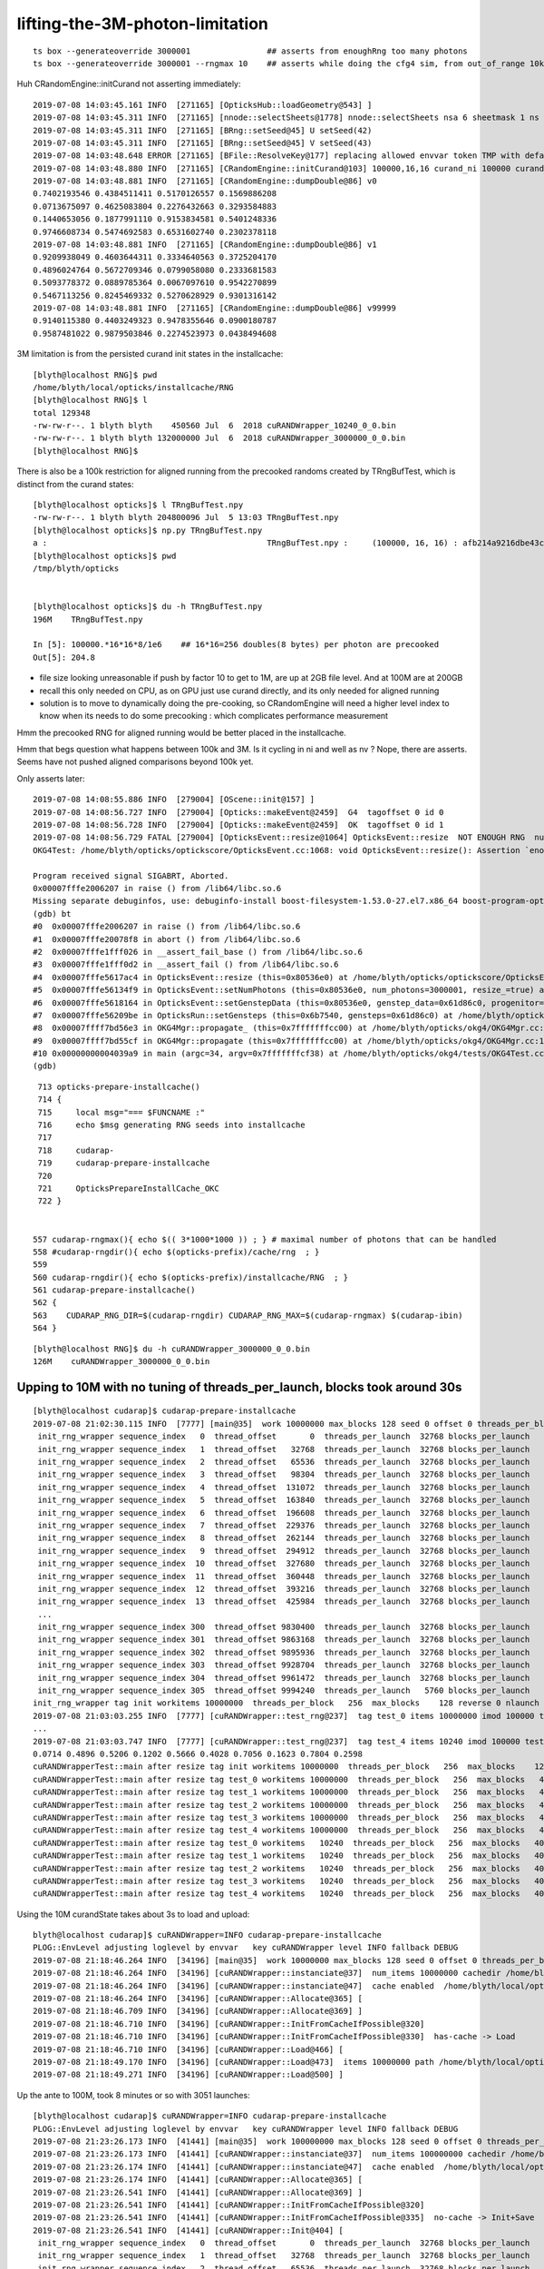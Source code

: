 lifting-the-3M-photon-limitation
==================================


::

     ts box --generateoverride 3000001                ## asserts from enoughRng too many photons
     ts box --generateoverride 3000001 --rngmax 10    ## asserts while doing the cfg4 sim, from out_of_range 10k 
                                                      

Huh CRandomEngine::initCurand not asserting immediately::

    2019-07-08 14:03:45.161 INFO  [271165] [OpticksHub::loadGeometry@543] ]
    2019-07-08 14:03:45.311 INFO  [271165] [nnode::selectSheets@1778] nnode::selectSheets nsa 6 sheetmask 1 ns 1
    2019-07-08 14:03:45.311 INFO  [271165] [BRng::setSeed@45] U setSeed(42)
    2019-07-08 14:03:45.311 INFO  [271165] [BRng::setSeed@45] V setSeed(43)
    2019-07-08 14:03:48.648 ERROR [271165] [BFile::ResolveKey@177] replacing allowed envvar token TMP with default value /tmp/blyth/opticks as envvar not defined 
    2019-07-08 14:03:48.880 INFO  [271165] [CRandomEngine::initCurand@103] 100000,16,16 curand_ni 100000 curand_nv 256
    2019-07-08 14:03:48.881 INFO  [271165] [CRandomEngine::dumpDouble@86] v0
    0.7402193546 0.4384511411 0.5170126557 0.1569886208 
    0.0713675097 0.4625083804 0.2276432663 0.3293584883 
    0.1440653056 0.1877991110 0.9153834581 0.5401248336 
    0.9746608734 0.5474692583 0.6531602740 0.2302378118 
    2019-07-08 14:03:48.881 INFO  [271165] [CRandomEngine::dumpDouble@86] v1
    0.9209938049 0.4603644311 0.3334640563 0.3725204170 
    0.4896024764 0.5672709346 0.0799058080 0.2333681583 
    0.5093778372 0.0889785364 0.0067097610 0.9542270899 
    0.5467113256 0.8245469332 0.5270628929 0.9301316142 
    2019-07-08 14:03:48.881 INFO  [271165] [CRandomEngine::dumpDouble@86] v99999
    0.9140115380 0.4403249323 0.9478355646 0.0900180787 
    0.9587481022 0.9879503846 0.2274523973 0.0438494608 


3M limitation is from the persisted curand init states in the installcache::

    [blyth@localhost RNG]$ pwd
    /home/blyth/local/opticks/installcache/RNG
    [blyth@localhost RNG]$ l
    total 129348
    -rw-rw-r--. 1 blyth blyth    450560 Jul  6  2018 cuRANDWrapper_10240_0_0.bin
    -rw-rw-r--. 1 blyth blyth 132000000 Jul  6  2018 cuRANDWrapper_3000000_0_0.bin
    [blyth@localhost RNG]$ 


There is also be a 100k restriction for aligned running from the precooked randoms created by TRngBufTest, 
which is distinct from the curand states::

    [blyth@localhost opticks]$ l TRngBufTest.npy
    -rw-rw-r--. 1 blyth blyth 204800096 Jul  5 13:03 TRngBufTest.npy
    [blyth@localhost opticks]$ np.py TRngBufTest.npy
    a :                                              TRngBufTest.npy :     (100000, 16, 16) : afb214a9216dbe43c8a3631eefa7dd72 : 20190705-1303 
    [blyth@localhost opticks]$ pwd
    /tmp/blyth/opticks


    [blyth@localhost opticks]$ du -h TRngBufTest.npy
    196M    TRngBufTest.npy

    In [5]: 100000.*16*16*8/1e6    ## 16*16=256 doubles(8 bytes) per photon are precooked 
    Out[5]: 204.8


* file size looking unreasonable if push by factor 10 to get to 1M, are up at 2GB file level.
  And at 100M are at 200GB 

* recall this only needed on CPU, as on GPU just use curand directly, and its only needed
  for aligned running  

* solution is to move to dynamically doing the pre-cooking, so CRandomEngine will 
  need a higher level index to know when its needs to do some precooking : which 
  complicates performance measurement   



Hmm the precooked RNG for aligned running would be better placed in the installcache.

Hmm that begs question what happens between 100k and 3M. 
Is it cycling in ni and well as nv ? Nope, there are asserts.  
Seems have not pushed aligned comparisons beyond 100k yet.



Only asserts later::

    2019-07-08 14:08:55.886 INFO  [279004] [OScene::init@157] ]
    2019-07-08 14:08:56.727 INFO  [279004] [Opticks::makeEvent@2459]  G4  tagoffset 0 id 0
    2019-07-08 14:08:56.728 INFO  [279004] [Opticks::makeEvent@2459]  OK  tagoffset 0 id 1
    2019-07-08 14:08:56.729 FATAL [279004] [OpticksEvent::resize@1064] OpticksEvent::resize  NOT ENOUGH RNG  num_photons 3000001 rng_max 3000000
    OKG4Test: /home/blyth/opticks/optickscore/OpticksEvent.cc:1068: void OpticksEvent::resize(): Assertion `enoughRng && " need to prepare and persist more RNG states up to maximual per propagation number"' failed.
    
    Program received signal SIGABRT, Aborted.
    0x00007fffe2006207 in raise () from /lib64/libc.so.6
    Missing separate debuginfos, use: debuginfo-install boost-filesystem-1.53.0-27.el7.x86_64 boost-program-options-1.53.0-27.el7.x86_64 boost-regex-1.53.0-27.el7.x86_64 boost-system-1.53.0-27.el7.x86_64 expat-2.1.0-10.el7_3.x86_64 glfw-3.2.1-2.el7.x86_64 glibc-2.17-260.el7_6.3.x86_64 keyutils-libs-1.5.8-3.el7.x86_64 krb5-libs-1.15.1-37.el7_6.x86_64 libX11-1.6.5-2.el7.x86_64 libX11-devel-1.6.5-2.el7.x86_64 libXau-1.0.8-2.1.el7.x86_64 libXcursor-1.1.15-1.el7.x86_64 libXext-1.3.3-3.el7.x86_64 libXfixes-5.0.3-1.el7.x86_64 libXinerama-1.1.3-2.1.el7.x86_64 libXrandr-1.5.1-2.el7.x86_64 libXrender-0.9.10-1.el7.x86_64 libXxf86vm-1.1.4-1.el7.x86_64 libcom_err-1.42.9-13.el7.x86_64 libdrm-2.4.91-3.el7.x86_64 libgcc-4.8.5-36.el7_6.1.x86_64 libglvnd-1.0.1-0.8.git5baa1e5.el7.x86_64 libglvnd-glx-1.0.1-0.8.git5baa1e5.el7.x86_64 libicu-50.1.2-17.el7.x86_64 libselinux-2.5-14.1.el7.x86_64 libstdc++-4.8.5-36.el7_6.1.x86_64 libxcb-1.13-1.el7.x86_64 openssl-libs-1.0.2k-16.el7_6.1.x86_64 pcre-8.32-17.el7.x86_64 xerces-c-3.1.1-9.el7.x86_64 zlib-1.2.7-18.el7.x86_64
    (gdb) bt
    #0  0x00007fffe2006207 in raise () from /lib64/libc.so.6
    #1  0x00007fffe20078f8 in abort () from /lib64/libc.so.6
    #2  0x00007fffe1fff026 in __assert_fail_base () from /lib64/libc.so.6
    #3  0x00007fffe1fff0d2 in __assert_fail () from /lib64/libc.so.6
    #4  0x00007fffe5617ac4 in OpticksEvent::resize (this=0x80536e0) at /home/blyth/opticks/optickscore/OpticksEvent.cc:1068
    #5  0x00007fffe56134f9 in OpticksEvent::setNumPhotons (this=0x80536e0, num_photons=3000001, resize_=true) at /home/blyth/opticks/optickscore/OpticksEvent.cc:266
    #6  0x00007fffe5618164 in OpticksEvent::setGenstepData (this=0x80536e0, genstep_data=0x61d86c0, progenitor=true) at /home/blyth/opticks/optickscore/OpticksEvent.cc:1146
    #7  0x00007fffe56209be in OpticksRun::setGensteps (this=0x6b7540, gensteps=0x61d86c0) at /home/blyth/opticks/optickscore/OpticksRun.cc:179
    #8  0x00007ffff7bd56e3 in OKG4Mgr::propagate_ (this=0x7fffffffcc00) at /home/blyth/opticks/okg4/OKG4Mgr.cc:172
    #9  0x00007ffff7bd55cf in OKG4Mgr::propagate (this=0x7fffffffcc00) at /home/blyth/opticks/okg4/OKG4Mgr.cc:117
    #10 0x00000000004039a9 in main (argc=34, argv=0x7fffffffcf38) at /home/blyth/opticks/okg4/tests/OKG4Test.cc:9
    (gdb) 


::

     713 opticks-prepare-installcache()
     714 {
     715     local msg="=== $FUNCNAME :"
     716     echo $msg generating RNG seeds into installcache 
     717 
     718     cudarap-
     719     cudarap-prepare-installcache
     720 
     721     OpticksPrepareInstallCache_OKC
     722 }


    557 cudarap-rngmax(){ echo $(( 3*1000*1000 )) ; } # maximal number of photons that can be handled
    558 #cudarap-rngdir(){ echo $(opticks-prefix)/cache/rng  ; }
    559 
    560 cudarap-rngdir(){ echo $(opticks-prefix)/installcache/RNG  ; }
    561 cudarap-prepare-installcache()
    562 {
    563    CUDARAP_RNG_DIR=$(cudarap-rngdir) CUDARAP_RNG_MAX=$(cudarap-rngmax) $(cudarap-ibin)
    564 }


::

    [blyth@localhost RNG]$ du -h cuRANDWrapper_3000000_0_0.bin
    126M    cuRANDWrapper_3000000_0_0.bin




Upping to 10M with no tuning of threads_per_launch, blocks took around 30s
------------------------------------------------------------------------------

::

    [blyth@localhost cudarap]$ cudarap-prepare-installcache 
    2019-07-08 21:02:30.115 INFO  [7777] [main@35]  work 10000000 max_blocks 128 seed 0 offset 0 threads_per_block 256 cachedir /home/blyth/local/opticks/installcache/RNG
     init_rng_wrapper sequence_index   0  thread_offset       0  threads_per_launch  32768 blocks_per_launch    128   threads_per_block    256  kernel_time     3.2512 ms 
     init_rng_wrapper sequence_index   1  thread_offset   32768  threads_per_launch  32768 blocks_per_launch    128   threads_per_block    256  kernel_time     1.4705 ms 
     init_rng_wrapper sequence_index   2  thread_offset   65536  threads_per_launch  32768 blocks_per_launch    128   threads_per_block    256  kernel_time     2.0541 ms 
     init_rng_wrapper sequence_index   3  thread_offset   98304  threads_per_launch  32768 blocks_per_launch    128   threads_per_block    256  kernel_time     2.5815 ms 
     init_rng_wrapper sequence_index   4  thread_offset  131072  threads_per_launch  32768 blocks_per_launch    128   threads_per_block    256  kernel_time     2.9399 ms 
     init_rng_wrapper sequence_index   5  thread_offset  163840  threads_per_launch  32768 blocks_per_launch    128   threads_per_block    256  kernel_time     3.4478 ms 
     init_rng_wrapper sequence_index   6  thread_offset  196608  threads_per_launch  32768 blocks_per_launch    128   threads_per_block    256  kernel_time     3.9670 ms 
     init_rng_wrapper sequence_index   7  thread_offset  229376  threads_per_launch  32768 blocks_per_launch    128   threads_per_block    256  kernel_time     4.5076 ms 
     init_rng_wrapper sequence_index   8  thread_offset  262144  threads_per_launch  32768 blocks_per_launch    128   threads_per_block    256  kernel_time    61.0181 ms 
     init_rng_wrapper sequence_index   9  thread_offset  294912  threads_per_launch  32768 blocks_per_launch    128   threads_per_block    256  kernel_time    61.5414 ms 
     init_rng_wrapper sequence_index  10  thread_offset  327680  threads_per_launch  32768 blocks_per_launch    128   threads_per_block    256  kernel_time    62.0380 ms 
     init_rng_wrapper sequence_index  11  thread_offset  360448  threads_per_launch  32768 blocks_per_launch    128   threads_per_block    256  kernel_time    62.5264 ms 
     init_rng_wrapper sequence_index  12  thread_offset  393216  threads_per_launch  32768 blocks_per_launch    128   threads_per_block    256  kernel_time    63.0651 ms 
     init_rng_wrapper sequence_index  13  thread_offset  425984  threads_per_launch  32768 blocks_per_launch    128   threads_per_block    256  kernel_time    63.4890 ms 
     ...
     init_rng_wrapper sequence_index 300  thread_offset 9830400  threads_per_launch  32768 blocks_per_launch    128   threads_per_block    256  kernel_time   124.5993 ms 
     init_rng_wrapper sequence_index 301  thread_offset 9863168  threads_per_launch  32768 blocks_per_launch    128   threads_per_block    256  kernel_time   125.1031 ms 
     init_rng_wrapper sequence_index 302  thread_offset 9895936  threads_per_launch  32768 blocks_per_launch    128   threads_per_block    256  kernel_time   125.5352 ms 
     init_rng_wrapper sequence_index 303  thread_offset 9928704  threads_per_launch  32768 blocks_per_launch    128   threads_per_block    256  kernel_time   126.0339 ms 
     init_rng_wrapper sequence_index 304  thread_offset 9961472  threads_per_launch  32768 blocks_per_launch    128   threads_per_block    256  kernel_time   122.8083 ms 
     init_rng_wrapper sequence_index 305  thread_offset 9994240  threads_per_launch   5760 blocks_per_launch     23   threads_per_block    256  kernel_time    33.7541 ms 
    init_rng_wrapper tag init workitems 10000000  threads_per_block   256  max_blocks    128 reverse 0 nlaunch 306 TotalTime 29843.5508 ms 
    2019-07-08 21:03:03.255 INFO  [7777] [cuRANDWrapper::test_rng@237]  tag test_0 items 10000000 imod 100000 test_digest c2a2de538adfc989e122098d2b85751d
    ...
    2019-07-08 21:03:03.747 INFO  [7777] [cuRANDWrapper::test_rng@237]  tag test_4 items 10240 imod 100000 test_digest 4cf2394078b7b8c5125b7e50b51e5dfa
    0.0714 0.4896 0.5206 0.1202 0.5666 0.4028 0.7056 0.1623 0.7804 0.2598 
    cuRANDWrapperTest::main after resize tag init workitems 10000000  threads_per_block   256  max_blocks    128 reverse 0 nlaunch 306 TotalTime 29843.5508 ms 
    cuRANDWrapperTest::main after resize tag test_0 workitems 10000000  threads_per_block   256  max_blocks   4096 reverse 0 nlaunch  10 TotalTime     2.6877 ms 
    cuRANDWrapperTest::main after resize tag test_1 workitems 10000000  threads_per_block   256  max_blocks   4096 reverse 0 nlaunch  10 TotalTime     2.5895 ms 
    cuRANDWrapperTest::main after resize tag test_2 workitems 10000000  threads_per_block   256  max_blocks   4096 reverse 0 nlaunch  10 TotalTime     2.6763 ms 
    cuRANDWrapperTest::main after resize tag test_3 workitems 10000000  threads_per_block   256  max_blocks   4096 reverse 0 nlaunch  10 TotalTime     2.6072 ms 
    cuRANDWrapperTest::main after resize tag test_4 workitems 10000000  threads_per_block   256  max_blocks   4096 reverse 0 nlaunch  10 TotalTime     2.5717 ms 
    cuRANDWrapperTest::main after resize tag test_0 workitems   10240  threads_per_block   256  max_blocks   4096 reverse 0 nlaunch   1 TotalTime     0.0185 ms 
    cuRANDWrapperTest::main after resize tag test_1 workitems   10240  threads_per_block   256  max_blocks   4096 reverse 0 nlaunch   1 TotalTime     0.0137 ms 
    cuRANDWrapperTest::main after resize tag test_2 workitems   10240  threads_per_block   256  max_blocks   4096 reverse 0 nlaunch   1 TotalTime     0.0123 ms 
    cuRANDWrapperTest::main after resize tag test_3 workitems   10240  threads_per_block   256  max_blocks   4096 reverse 0 nlaunch   1 TotalTime     0.0106 ms 
    cuRANDWrapperTest::main after resize tag test_4 workitems   10240  threads_per_block   256  max_blocks   4096 reverse 0 nlaunch   1 TotalTime     0.0120 ms 



Using the 10M curandState takes about 3s to load and upload::

    blyth@localhost cudarap]$ cuRANDWrapper=INFO cudarap-prepare-installcache
    PLOG::EnvLevel adjusting loglevel by envvar   key cuRANDWrapper level INFO fallback DEBUG
    2019-07-08 21:18:46.264 INFO  [34196] [main@35]  work 10000000 max_blocks 128 seed 0 offset 0 threads_per_block 256 cachedir /home/blyth/local/opticks/installcache/RNG
    2019-07-08 21:18:46.264 INFO  [34196] [cuRANDWrapper::instanciate@37]  num_items 10000000 cachedir /home/blyth/local/opticks/installcache/RNG
    2019-07-08 21:18:46.264 INFO  [34196] [cuRANDWrapper::instanciate@47]  cache enabled  /home/blyth/local/opticks/installcache/RNG
    2019-07-08 21:18:46.264 INFO  [34196] [cuRANDWrapper::Allocate@365] [
    2019-07-08 21:18:46.709 INFO  [34196] [cuRANDWrapper::Allocate@369] ]
    2019-07-08 21:18:46.710 INFO  [34196] [cuRANDWrapper::InitFromCacheIfPossible@320] 
    2019-07-08 21:18:46.710 INFO  [34196] [cuRANDWrapper::InitFromCacheIfPossible@330]  has-cache -> Load 
    2019-07-08 21:18:46.710 INFO  [34196] [cuRANDWrapper::Load@466] [
    2019-07-08 21:18:49.170 INFO  [34196] [cuRANDWrapper::Load@473]  items 10000000 path /home/blyth/local/opticks/installcache/RNG/cuRANDWrapper_10000000_0_0.bin load_digest 8a52c997355c02258febd79de900699d
    2019-07-08 21:18:49.271 INFO  [34196] [cuRANDWrapper::Load@500] ]



Up the ante to 100M, took 8 minutes or so with 3051 launches::

    [blyth@localhost cudarap]$ cuRANDWrapper=INFO cudarap-prepare-installcache
    PLOG::EnvLevel adjusting loglevel by envvar   key cuRANDWrapper level INFO fallback DEBUG
    2019-07-08 21:23:26.173 INFO  [41441] [main@35]  work 100000000 max_blocks 128 seed 0 offset 0 threads_per_block 256 cachedir /home/blyth/local/opticks/installcache/RNG
    2019-07-08 21:23:26.173 INFO  [41441] [cuRANDWrapper::instanciate@37]  num_items 100000000 cachedir /home/blyth/local/opticks/installcache/RNG
    2019-07-08 21:23:26.174 INFO  [41441] [cuRANDWrapper::instanciate@47]  cache enabled  /home/blyth/local/opticks/installcache/RNG
    2019-07-08 21:23:26.174 INFO  [41441] [cuRANDWrapper::Allocate@365] [
    2019-07-08 21:23:26.541 INFO  [41441] [cuRANDWrapper::Allocate@369] ]
    2019-07-08 21:23:26.541 INFO  [41441] [cuRANDWrapper::InitFromCacheIfPossible@320] 
    2019-07-08 21:23:26.541 INFO  [41441] [cuRANDWrapper::InitFromCacheIfPossible@335]  no-cache -> Init+Save 
    2019-07-08 21:23:26.541 INFO  [41441] [cuRANDWrapper::Init@404] [
     init_rng_wrapper sequence_index   0  thread_offset       0  threads_per_launch  32768 blocks_per_launch    128   threads_per_block    256  kernel_time     3.3219 ms 
     init_rng_wrapper sequence_index   1  thread_offset   32768  threads_per_launch  32768 blocks_per_launch    128   threads_per_block    256  kernel_time     1.4561 ms 
     init_rng_wrapper sequence_index   2  thread_offset   65536  threads_per_launch  32768 blocks_per_launch    128   threads_per_block    256  kernel_time     2.0511 ms 
     init_rng_wrapper sequence_index   3  thread_offset   98304  threads_per_launch  32768 blocks_per_launch    128   threads_per_block    256  kernel_time     2.5733 ms 
     init_rng_wrapper sequence_index   4  thread_offset  131072  threads_per_launch  32768 blocks_per_launch    128   threads_per_block    256  kernel_time     2.9123 ms 
     init_rng_wrapper sequence_index   5  thread_offset  163840  threads_per_launch  32768 blocks_per_launch    128   threads_per_block    256  kernel_time     3.4478 ms 
     init_rng_wrapper sequence_index   6  thread_offset  196608  threads_per_launch  32768 blocks_per_launch    128   threads_per_block    256  kernel_time     3.9844 ms 
     init_rng_wrapper sequence_index   7  thread_offset  229376  threads_per_launch  32768 blocks_per_launch    128   threads_per_block    256  kernel_time     4.5087 ms 
     init_rng_wrapper sequence_index   8  thread_offset  262144  threads_per_launch  32768 blocks_per_launch    128   threads_per_block    256  kernel_time    60.8563 ms 
     init_rng_wrapper sequence_index   9  thread_offset  294912  threads_per_launch  32768 blocks_per_launch    128   threads_per_block    256  kernel_time    61.3325 ms 
     init_rng_wrapper sequence_index  10  thread_offset  327680  threads_per_launch  32768 blocks_per_launch    128   threads_per_block    256  kernel_time    61.9305 ms 
     init_rng_wrapper sequence_index  11  thread_offset  360448  threads_per_launch  32768 blocks_per_launch    128   threads_per_block    256  kernel_time    62.3002 ms 
     init_rng_wrapper sequence_index  12  thread_offset  393216  threads_per_launch  32768 blocks_per_launch    128   threads_per_block    256  kernel_time    62.8398 ms 
     init_rng_wrapper sequence_index  13  thread_offset  425984  threads_per_launch  32768 blocks_per_launch    128   threads_per_block    256  kernel_time    63.2648 ms 
     init_rng_wrapper sequence_index  14  thread_offset  458752  threads_per_launch  32768 blocks_per_launch    128   threads_per_block    256  kernel_time    63.7788 ms 
     ...
     init_rng_wrapper sequence_index 3047  thread_offset 99844096  threads_per_launch  32768 blocks_per_launch    128   threads_per_block    256  kernel_time   189.4175 ms 
     init_rng_wrapper sequence_index 3048  thread_offset 99876864  threads_per_launch  32768 blocks_per_launch    128   threads_per_block    256  kernel_time   186.1151 ms 
     init_rng_wrapper sequence_index 3049  thread_offset 99909632  threads_per_launch  32768 blocks_per_launch    128   threads_per_block    256  kernel_time   186.7284 ms 
     init_rng_wrapper sequence_index 3050  thread_offset 99942400  threads_per_launch  32768 blocks_per_launch    128   threads_per_block    256  kernel_time   187.2415 ms 
     init_rng_wrapper sequence_index 3051  thread_offset 99975168  threads_per_launch  24832 blocks_per_launch     97   threads_per_block    256  kernel_time   145.4244 ms 

    init_rng_wrapper tag init workitems 100000000  threads_per_block   256  max_blocks    128 reverse 0 nlaunch 3052 TotalTime 436924.7188 ms 
    2019-07-08 21:30:43.634 INFO  [41441] [cuRANDWrapper::Init@412] ]
    2019-07-08 21:30:43.634 INFO  [41441] [cuRANDWrapper::Save@428] [
    2019-07-08 21:30:46.240 INFO  [41441] [cuRANDWrapper::Save@437]  items 100000000 path /home/blyth/local/opticks/installcache/RNG/cuRANDWrapper_100000000_0_0.bin save_digest 0f422ebd7e91af1e138fcdd5c50916b9
    2019-07-08 21:30:46.240 INFO  [41441] [cuRANDWrapper::SaveToFile@528]  create directory  path /home/blyth/local/opticks/installcache/RNG/cuRANDWrapper_100000000_0_0.bin cache_dir /home/blyth/local/opticks/installcache/RNG
    2019-07-08 21:31:04.745 INFO  [41441] [cuRANDWrapper::Save@446] ]
      

Attempt to tweak MAX_BLOCKS in cudarap-test-1M shows no significant change in total kernel time
when rearrange to do fewer launches.

Loading+uploading the 100M file (which is 4.1G) takes under 20s::

    [blyth@localhost cudarap]$ cuRANDWrapper=INFO cudarap-prepare-installcache
    PLOG::EnvLevel adjusting loglevel by envvar   key cuRANDWrapper level INFO fallback DEBUG
    2019-07-08 21:34:42.030 INFO  [59110] [main@35]  work 100000000 max_blocks 128 seed 0 offset 0 threads_per_block 256 cachedir /home/blyth/local/opticks/installcache/RNG
    2019-07-08 21:34:42.031 INFO  [59110] [cuRANDWrapper::instanciate@37]  num_items 100000000 cachedir /home/blyth/local/opticks/installcache/RNG
    2019-07-08 21:34:42.032 INFO  [59110] [cuRANDWrapper::instanciate@47]  cache enabled  /home/blyth/local/opticks/installcache/RNG
    2019-07-08 21:34:42.032 INFO  [59110] [cuRANDWrapper::Allocate@365] [
    2019-07-08 21:34:42.462 INFO  [59110] [cuRANDWrapper::Allocate@369] ]
    2019-07-08 21:34:42.462 INFO  [59110] [cuRANDWrapper::InitFromCacheIfPossible@320] 
    2019-07-08 21:34:42.462 INFO  [59110] [cuRANDWrapper::InitFromCacheIfPossible@330]  has-cache -> Load 
    2019-07-08 21:34:42.462 INFO  [59110] [cuRANDWrapper::Load@466] [
    2019-07-08 21:35:00.092 INFO  [59110] [cuRANDWrapper::Load@473]  items 100000000 path /home/blyth/local/opticks/installcache/RNG/cuRANDWrapper_100000000_0_0.bin load_digest 0f422ebd7e91af1e138fcdd5c50916b9
    2019-07-08 21:35:01.112 INFO  [59110] [cuRANDWrapper::Load@500] ]


::

    [blyth@localhost RNG]$ du -h *
    4.1G    cuRANDWrapper_100000000_0_0.bin
    420M    cuRANDWrapper_10000000_0_0.bin
    42M     cuRANDWrapper_1000000_0_0.bin
    126M    cuRANDWrapper_3000000_0_0.bin
    440K    cuRANDWrapper_10240_0_0.bin


Rearranged rngmax option to be in millions, so can easily switch between which curandStates to load with::

   --rngmax 3    # default
   --rngmax 10
   --rngmax 100

TODO: find or create a tool to compute a byte range digest, so can check these match appropriately  



At 12G and 24G available memory on TITAN V and TITAN RTX there is no probably no issue from the 4.1G::

    [blyth@localhost cuda-10.1]$ cuda-samples-bin-deviceQuery 
    running /home/blyth/local/NVIDIA_CUDA-10.1_Samples/bin/x86_64/linux/release/deviceQuery
    /home/blyth/local/NVIDIA_CUDA-10.1_Samples/bin/x86_64/linux/release/deviceQuery Starting...

     CUDA Device Query (Runtime API) version (CUDART static linking)

    Detected 2 CUDA Capable device(s)

    Device 0: "TITAN V"
      CUDA Driver Version / Runtime Version          10.1 / 10.1
      CUDA Capability Major/Minor version number:    7.0
      Total amount of global memory:                 12037 MBytes (12621381632 bytes)
      (80) Multiprocessors, ( 64) CUDA Cores/MP:     5120 CUDA Cores
      GPU Max Clock rate:                            1455 MHz (1.46 GHz)
      Memory Clock rate:                             850 Mhz
      Memory Bus Width:                              3072-bit
      L2 Cache Size:                                 4718592 bytes
      Maximum Texture Dimension Size (x,y,z)         1D=(131072), 2D=(131072, 65536), 3D=(16384, 16384, 16384)
      Maximum Layered 1D Texture Size, (num) layers  1D=(32768), 2048 layers
      Maximum Layered 2D Texture Size, (num) layers  2D=(32768, 32768), 2048 layers
      Total amount of constant memory:               65536 bytes
      Total amount of shared memory per block:       49152 bytes
      Total number of registers available per block: 65536
      Warp size:                                     32
      Maximum number of threads per multiprocessor:  2048
      Maximum number of threads per block:           1024
      Max dimension size of a thread block (x,y,z): (1024, 1024, 64)
      Max dimension size of a grid size    (x,y,z): (2147483647, 65535, 65535)
      Maximum memory pitch:                          2147483647 bytes
      Texture alignment:                             512 bytes
      Concurrent copy and kernel execution:          Yes with 7 copy engine(s)
      Run time limit on kernels:                     No
      Integrated GPU sharing Host Memory:            No
      Support host page-locked memory mapping:       Yes
      Alignment requirement for Surfaces:            Yes
      Device has ECC support:                        Disabled
      Device supports Unified Addressing (UVA):      Yes
      Device supports Compute Preemption:            Yes
      Supports Cooperative Kernel Launch:            Yes
      Supports MultiDevice Co-op Kernel Launch:      Yes
      Device PCI Domain ID / Bus ID / location ID:   0 / 166 / 0
      Compute Mode:
         < Default (multiple host threads can use ::cudaSetDevice() with device simultaneously) >

    Device 1: "TITAN RTX"
      CUDA Driver Version / Runtime Version          10.1 / 10.1
      CUDA Capability Major/Minor version number:    7.5
      Total amount of global memory:                 24190 MBytes (25364987904 bytes)
      (72) Multiprocessors, ( 64) CUDA Cores/MP:     4608 CUDA Cores
      GPU Max Clock rate:                            1770 MHz (1.77 GHz)
      Memory Clock rate:                             7001 Mhz
      Memory Bus Width:                              384-bit
      L2 Cache Size:                                 6291456 bytes
      Maximum Texture Dimension Size (x,y,z)         1D=(131072), 2D=(131072, 65536), 3D=(16384, 16384, 16384)
      Maximum Layered 1D Texture Size, (num) layers  1D=(32768), 2048 layers
      Maximum Layered 2D Texture Size, (num) layers  2D=(32768, 32768), 2048 layers
      Total amount of constant memory:               65536 bytes
      Total amount of shared memory per block:       49152 bytes
      Total number of registers available per block: 65536
      Warp size:                                     32
      Maximum number of threads per multiprocessor:  1024
      Maximum number of threads per block:           1024
      Max dimension size of a thread block (x,y,z): (1024, 1024, 64)
      Max dimension size of a grid size    (x,y,z): (2147483647, 65535, 65535)
      Maximum memory pitch:                          2147483647 bytes
      Texture alignment:                             512 bytes
      Concurrent copy and kernel execution:          Yes with 3 copy engine(s)
      Run time limit on kernels:                     Yes
      Integrated GPU sharing Host Memory:            No
      Support host page-locked memory mapping:       Yes
      Alignment requirement for Surfaces:            Yes
      Device has ECC support:                        Disabled
      Device supports Unified Addressing (UVA):      Yes
      Device supports Compute Preemption:            Yes
      Supports Cooperative Kernel Launch:            Yes
      Supports MultiDevice Co-op Kernel Launch:      Yes
      Device PCI Domain ID / Bus ID / location ID:   0 / 115 / 0
      Compute Mode:
         < Default (multiple host threads can use ::cudaSetDevice() with device simultaneously) >
    > Peer access from TITAN V (GPU0) -> TITAN RTX (GPU1) : No
    > Peer access from TITAN RTX (GPU1) -> TITAN V (GPU0) : No

    deviceQuery, CUDA Driver = CUDART, CUDA Driver Version = 10.1, CUDA Runtime Version = 10.1, NumDevs = 2
    Result = PASS



Add IDBASE offset to TRngBuf 
------------------------------

::

    [blyth@localhost tests]$ TRngBufTest 
    2019-07-09 11:23:57.512 INFO  [442589] [main@23] TRngBufTest
    TRngBuf::generate ibase 0 ni 100000 id_max 1000
    TRngBuf::generate seq 0 id_offset          0 id_per_gen       1000 remaining     100000
    TRngBuf::generate seq 1 id_offset       1000 id_per_gen       1000 remaining      99000
    TRngBuf::generate seq 2 id_offset       2000 id_per_gen       1000 remaining      98000
    ...
    2019-07-09 11:23:58.225 INFO  [442589] [main@45]  save $TMP/TRngBufTest_0.npy
    2019-07-09 11:23:58.226 ERROR [442589] [BFile::ResolveKey@177] replacing allowed envvar token TMP with default value /tmp/blyth/opticks as envvar not defined 
    2019-07-09 11:23:58.598 ERROR [442589] [BFile::ResolveKey@177] replacing allowed envvar token TMP with default value /tmp/blyth/opticks as envvar not defined 
    (100000, 16, 16)
    [[[0.74021935 0.43845114 0.51701266 ... 0.54746926 0.65316027 0.23023781]
      [0.33885619 0.76138884 0.54568148 ... 0.85521436 0.48867753 0.18854636]
      [0.50652462 0.02055138 0.95822281 ... 0.74793386 0.48760796 0.31805685]
      ...
      [0.15299392 0.32710499 0.89352018 ... 0.93996674 0.9458555  0.19730906]
      [0.85649884 0.65747958 0.06287431 ... 0.62356168 0.96832794 0.5317995 ]
      [0.90195084 0.42885613 0.67444962 ... 0.59804755 0.8195923  0.14472319]]

     [[0.9209938  0.46036443 0.33346406 ... 0.82454693 0.52706289 0.93013161]
      [0.16302098 0.78515881 0.94194758 ... 0.49194995 0.54269171 0.93439281]
      [0.47857913 0.44942591 0.12570204 ... 0.04226144 0.37903434 0.71457326]
      ...
      [0.86578399 0.5101068  0.15340619 ... 0.50591779 0.04876163 0.19413081]
      [0.48308805 0.90896726 0.08700182 ... 0.64719349 0.97155493 0.01153351]
      [0.60377067 0.73156077 0.71719307 ... 0.90172863 0.4543947  0.58696574]]

     [[0.03902049 0.25021473 0.18448432 ... 0.21368156 0.34242383 0.22407883]
      [0.52365208 0.92059976 0.99477363 ... 0.52063215 0.8407405  0.78147382]
      [0.80086279 0.32258108 0.69522661 ... 0.59361392 0.01363767 0.67075318]
      ...
      [0.39412248 0.54762876 0.36133623 ... 0.74547082 0.25674096 0.83685589]
      [0.76392841 0.87556869 0.48814872 ... 0.04153943 0.49912784 0.53801984]
      [0.81724483 0.61697578 0.71426886 ... 0.52501678 0.02500784 0.47300982]]

     ...


::

    [blyth@localhost tests]$ TRngBuf_IBASE=1 TRngBufTest 
    2019-07-09 11:26:50.873 INFO  [447084] [main@23] TRngBufTest
    TRngBuf::generate ibase 1 ni 100000 id_max 1000
    TRngBuf::generate seq 0 id_offset          0 id_per_gen       1000 remaining     100000
    TRngBuf::generate seq 1 id_offset       1000 id_per_gen       1000 remaining      99000
    TRngBuf::generate seq 2 id_offset       2000 id_per_gen       1000 remaining      98000
    TRngBuf::generate seq 3 id_offset       3000 id_per_gen       1000 remaining      97000
    ...
    TRngBuf::generate seq 98 id_offset      98000 id_per_gen       1000 remaining       2000
    TRngBuf::generate seq 99 id_offset      99000 id_per_gen       1000 remaining       1000
    2019-07-09 11:26:51.524 INFO  [447084] [main@45]  save $TMP/TRngBufTest_1.npy
    2019-07-09 11:26:51.525 ERROR [447084] [BFile::ResolveKey@177] replacing allowed envvar token TMP with default value /tmp/blyth/opticks as envvar not defined 
    2019-07-09 11:26:51.619 ERROR [447084] [BFile::ResolveKey@177] replacing allowed envvar token TMP with default value /tmp/blyth/opticks as envvar not defined 
    (100000, 16, 16)
    [[[0.9209938  0.46036443 0.33346406 ... 0.82454693 0.52706289 0.93013161]
      [0.16302098 0.78515881 0.94194758 ... 0.49194995 0.54269171 0.93439281]
      [0.47857913 0.44942591 0.12570204 ... 0.04226144 0.37903434 0.71457326]
      ...
      [0.86578399 0.5101068  0.15340619 ... 0.50591779 0.04876163 0.19413081]
      [0.48308805 0.90896726 0.08700182 ... 0.64719349 0.97155493 0.01153351]
      [0.60377067 0.73156077 0.71719307 ... 0.90172863 0.4543947  0.58696574]]

     [[0.03902049 0.25021473 0.18448432 ... 0.21368156 0.34242383 0.22407883]
      [0.52365208 0.92059976 0.99477363 ... 0.52063215 0.8407405  0.78147382]
      [0.80086279 0.32258108 0.69522661 ... 0.59361392 0.01363767 0.67075318]
      ...
      [0.39412248 0.54762876 0.36133623 ... 0.74547082 0.25674096 0.83685589]
      [0.76392841 0.87556869 0.48814872 ... 0.04153943 0.49912784 0.53801984]
      [0.81724483 0.61697578 0.71426886 ... 0.52501678 0.02500784 0.47300982]]




::

    In [1]: a = np.load("TRngBufTest_0.npy")

    In [2]: b = np.load("TRngBufTest_1.npy")

    In [3]: a.shape
    Out[3]: (100000, 16, 16)

    In [4]: b.shape
    Out[4]: (100000, 16, 16)

    In [5]: np.all(a[1] == b[0])
    Out[5]: True

    In [6]: np.all(a[1:] == b[:-1])
    Out[6]: True




Now need higher level interface to get these randoms within CRandomEngine without going via file
----------------------------------------------------------------------------------------------------

::

     43 CRandomEngine::CRandomEngine(CG4* g4)
     44     :
     45     m_g4(g4),
     46     m_ctx(g4->getCtx()),
     47     m_ok(g4->getOpticks()),
     48     m_dbgkludgeflatzero(m_ok->isDbgKludgeFlatZero()),    // --dbgkludgeflatzero
     49     m_run(g4->getRun()),
     50     m_okevt(NULL),
     51     m_okevt_seqhis(0),
     52     m_okevt_pt(NULL),
     53     m_g4evt(NULL),
     54     m_mask(m_ok->getMask()),
     55     m_masked(m_mask.size() > 0),
     56     m_path("$TMP/TRngBufTest.npy"),
     57     m_alignlevel(m_ok->getAlignLevel()),
     58     m_seed(9876),
     59     m_internal(false),
     60     m_skipdupe(true),
     61     m_locseq(m_alignlevel > 1 ? new BLocSeq<unsigned long long>(m_skipdupe) : NULL ),
     62     m_curand(NPY<double>::load(m_path)),
     63     m_curand_index(-1),
     64     m_curand_ni(m_curand ? m_curand->getShape(0) : 0 ),
     65     m_curand_nv(m_curand ? m_curand->getNumValues(1) : 0 ),  // itemvalues
     66     m_current_record_flat_count(0),
     67     m_current_step_flat_count(0),
     68     m_jump(0),
     69     m_jump_count(0),


::

   hg commit -m "TCURAND a high level class for using GPU generated CURAND randoms on the host, enabling GPU and CPU to use the same randoms " 



Added DYNAMIC_CURAND section to CRandomEngine
-----------------------------------------------

::

    TCURAND=ERROR CRandomEngine=ERROR CRandomEngineTest
    TCURAND=ERROR CRandomEngine=ERROR CRandomEngineTest 100000 
    TCURAND=ERROR CRandomEngine=ERROR CRandomEngineTest 99999 100001    # check crossing tranches



